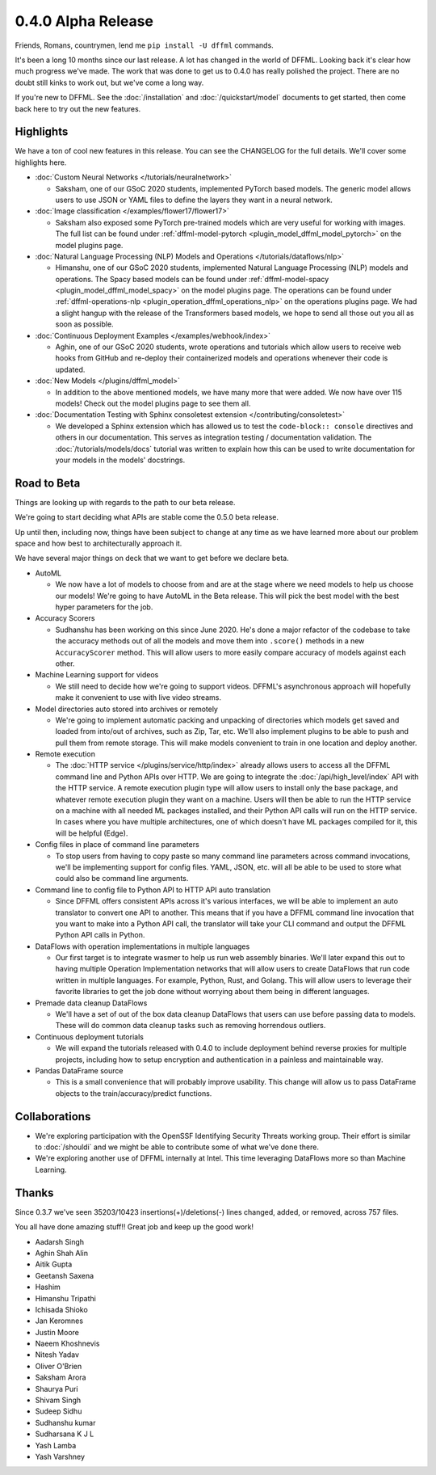 0.4.0 Alpha Release
===================

Friends, Romans, countrymen, lend me ``pip install -U dffml`` commands.

It's been a long 10 months since our last release. A lot has changed in the
world of DFFML. Looking back it's clear how much progress we've made. The work
that was done to get us to 0.4.0 has really polished the project. There are no
doubt still kinks to work out, but we've come a long way.

If you're new to DFFML. See the :doc:`/installation` and
:doc:`/quickstart/model` documents to get started, then come back here to try
out the new features.

Highlights
----------

We have a ton of cool new features in this release. You can see the CHANGELOG
for the full details. We'll cover some highlights here.

- :doc:`Custom Neural Networks </tutorials/neuralnetwork>`

  - Saksham, one of our GSoC 2020 students, implemented PyTorch based models.
    The generic model allows users to use JSON or YAML files to define the
    layers they want in a neural network.

- :doc:`Image classification </examples/flower17/flower17>`

  - Saksham also exposed some PyTorch pre-trained models which are very useful
    for working with images. The full list can be found under
    :ref:`dffml-model-pytorch <plugin_model_dffml_model_pytorch>` on the model
    plugins page.

- :doc:`Natural Language Processing (NLP) Models and Operations </tutorials/dataflows/nlp>`

  - Himanshu, one of our GSoC 2020 students, implemented Natural Language
    Processing (NLP) models and operations. The Spacy based models can be found
    under :ref:`dffml-model-spacy <plugin_model_dffml_model_spacy>` on the model
    plugins page. The operations can be found under
    :ref:`dffml-operations-nlp <plugin_operation_dffml_operations_nlp>` on the
    operations plugins page. We had a slight hangup with the release of the
    Transformers based models, we hope to send all those out you all as soon as
    possible.

- :doc:`Continuous Deployment Examples </examples/webhook/index>`

  - Aghin, one of our GSoC 2020 students, wrote operations and tutorials which
    allow users to receive web hooks from GitHub and re-deploy their
    containerized models and operations whenever their code is updated.

- :doc:`New Models </plugins/dffml_model>`

  - In addition to the above mentioned models, we have many more that were
    added. We now have over 115 models! Check out the model plugins page to see
    them all.

- :doc:`Documentation Testing with Sphinx consoletest extension </contributing/consoletest>`

  - We developed a Sphinx extension which has allowed us to test the
    ``code-block:: console`` directives and others in our documentation. This
    serves as integration testing / documentation validation. The
    :doc:`/tutorials/models/docs` tutorial was written to explain how this can
    be used to write documentation for your models in the models' docstrings.

Road to Beta
------------

Things are looking up with regards to the path to our beta release.

We're going to start deciding what APIs are stable come the 0.5.0 beta release.

Up until then, including now, things have been subject to change at any time as
we have learned more about our problem space and how best to architecturally
approach it.

We have several major things on deck that we want to get before we declare beta.

- AutoML

  - We now have a lot of models to choose from and are at the stage where we
    need models to help us choose our models! We're going to have AutoML in the
    Beta release. This will pick the best model with the best hyper parameters
    for the job.

- Accuracy Scorers

  - Sudhanshu has been working on this since June 2020. He's done a major
    refactor of the codebase to take the accuracy methods out of all the models
    and move them into ``.score()`` methods in a new ``AccuracyScorer`` method.
    This will allow users to more easily compare accuracy of models against each
    other.

- Machine Learning support for videos

  - We still need to decide how we're going to support videos. DFFML's
    asynchronous approach will hopefully make it convenient to use with live
    video streams.

- Model directories auto stored into archives or remotely

  - We're going to implement automatic packing and unpacking of directories
    which models get saved and loaded from into/out of archives, such as Zip,
    Tar, etc. We'll also implement plugins to be able to push and pull them from
    remote storage. This will make models convenient to train in one location
    and deploy another.

- Remote execution

  - The :doc:`HTTP service </plugins/service/http/index>` already allows users
    to access all the DFFML command line and Python APIs over HTTP. We are going
    to integrate the :doc:`/api/high_level/index` API with the HTTP service. A remote
    execution plugin type will allow users to install only the base package,
    and whatever remote execution plugin they want on a machine. Users will then
    be able to run the HTTP service on a machine with all needed ML packages
    installed, and their Python API calls will run on the HTTP service. In cases
    where you have multiple architectures, one of which doesn't have ML
    packages compiled for it, this will be helpful (Edge).

- Config files in place of command line parameters

  - To stop users from having to copy paste so many command line parameters
    across command invocations, we'll be implementing support for config
    files. YAML, JSON, etc. will all be able to be used to store what could also
    be command line arguments.

- Command line to config file to Python API to HTTP API auto translation

  - Since DFFML offers consistent APIs across it's various interfaces, we will
    be able to implement an auto translator to convert one API to another. This
    means that if you have a DFFML command line invocation that you want to make
    into a Python API call, the translator will take your CLI command and output
    the DFFML Python API calls in Python.

- DataFlows with operation implementations in multiple languages

  - Our first target is to integrate wasmer to help us run web assembly
    binaries. We'll later expand this out to having multiple Operation
    Implementation networks that will allow users to create DataFlows that run
    code written in multiple languages. For example, Python, Rust, and Golang.
    This will allow users to leverage their favorite libraries to get the job
    done without worrying about them being in different languages.

- Premade data cleanup DataFlows

  - We'll have a set of out of the box data cleanup DataFlows that users can use
    before passing data to models. These will do common data cleanup tasks such
    as removing horrendous outliers.

- Continuous deployment tutorials

  - We will expand the tutorials released with 0.4.0 to include deployment
    behind reverse proxies for multiple projects, including how to setup
    encryption and authentication in a painless and maintainable way.

- Pandas DataFrame source

  - This is a small convenience that will probably improve usability. This
    change will allow us to pass DataFrame objects to the train/accuracy/predict
    functions.

Collaborations
--------------

- We're exploring participation with the OpenSSF Identifying Security Threats
  working group. Their effort is similar to :doc:`/shouldi` and we might be able
  to contribute some of what we've done there.

- We're exploring another use of DFFML internally at Intel. This time leveraging
  DataFlows more so than Machine Learning.


Thanks
------

Since 0.3.7 we've seen 35203/10423 insertions(+)/deletions(-) lines changed,
added, or removed, across 757 files.

You all have done amazing stuff!! Great job and keep up the good work!

- Aadarsh Singh
- Aghin Shah Alin
- Aitik Gupta
- Geetansh Saxena
- Hashim
- Himanshu Tripathi
- Ichisada Shioko
- Jan Keromnes
- Justin Moore
- Naeem Khoshnevis
- Nitesh Yadav
- Oliver O'Brien
- Saksham Arora
- Shaurya Puri
- Shivam Singh
- Sudeep Sidhu
- Sudhanshu kumar
- Sudharsana K J L
- Yash Lamba
- Yash Varshney
